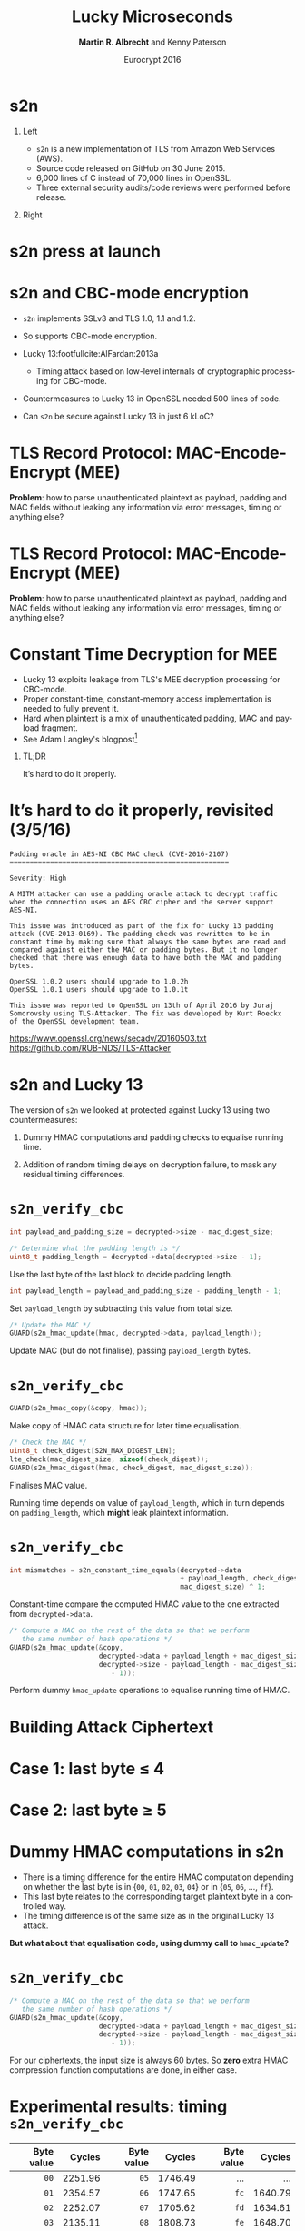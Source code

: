 #+TITLE: Lucky Microseconds
#+DATE: Eurocrypt 2016
#+AUTHOR: *Martin R. Albrecht* and Kenny Paterson
#+EMAIL: martin.albrecht@royalholloway.ac.uk

#+OPTIONS: H:1 toc:nil num:t tags:nil
#+OPTIONS: html-link-use-abs-url:nil html-postamble:nil html-preamble:t html-scripts:t
#+OPTIONS: html-style:t html5-fancy:t tex:t
#+LANGUAGE: en
#+SELECT_TAGS: export
#+EXCLUDE_TAGS: noexport
#+CREATOR: Emacs 24.5.1 (Org mode 8.3.4)
#+STARTUP: beamer indent

#+HTML_DOCTYPE: xhtml-strict
#+HTML_CONTAINER: div
#+HTML_MATHJAX: align: left indent: 5em tagside: left font: Neo-Euler

#+LaTeX_CLASS: beamer
#+LaTeX_CLASS_OPTIONS: [presentation,smaller]
#+COLUMNS: %45ITEM %10BEAMER_ENV(Env) %10BEAMER_ACT(Act) %4BEAMER_COL(Col) %8BEAMER_OPT(Opt)
#+LaTeX_HEADER: \input{talk-header}
#+LaTeX_HEADER: \institute{Information Security Group, Royal Holloway, University of London}
#+LaTeX_HEADER: \definecolor{ciphertext}{HTML}{F46D43}
#+LaTeX_HEADER: \definecolor{sqn}{HTML}{CCCCCC}
#+LaTeX_HEADER: \definecolor{diff}{HTML}{FEE08B}
#+LaTeX_HEADER: \definecolor{plaintext}{HTML}{E6F598}
#+LaTeX_HEADER: \definecolor{mac}{HTML}{FDAE61}
#+LaTeX_HEADER: \definecolor{func}{HTML}{3288BD}

#+BIBLIOGRAPHY: ../local.bib, ../TLS.bib,../master_refs.bib

* s2n

** Left                                                           :B_column:
:PROPERTIES:
:BEAMER_col: 0.6
:END:

- =s2n= is a new implementation of TLS from Amazon Web Services (AWS).
- Source code released on GitHub on 30 June 2015.
- 6,000 lines of C instead of 70,000 lines in OpenSSL.
- Three external security audits/code reviews were performed before release.

**  Right                                                         :B_column:
:PROPERTIES:
:BEAMER_col: 0.4
:END:

#+ATTR_HTML: :width 300
[[./s2n-eurocrypt-aws.png]]

#+ATTR_HTML: :width 200
[[./s2n-eurocrypt-s2n.png]]

* s2n press at launch

[[./s2n-eurocrypt-press.png]]

* s2n and CBC-mode encryption

- =s2n= implements SSLv3 and TLS 1.0, 1.1 and 1.2.

- So supports CBC-mode encryption.

- Lucky 13:footfullcite:AlFardan:2013a

 - Timing attack based on low-level internals of cryptographic processing for CBC-mode.

- Countermeasures to Lucky 13 in OpenSSL needed 500 lines of code.

- Can =s2n= be secure against Lucky 13 in just 6 kLoC?

* TLS Record Protocol: MAC-Encode-Encrypt (MEE)

\begin{tikzpicture}[scale=0.66]
  \tikzstyle{sqn}=[fill=sqn]
  \tikzstyle{payload}=[fill=plaintext]
  \tikzstyle{func}=[fill=func]
  \tikzstyle{mac}=[fill=mac]
  \tikzstyle{padding}=[fill=diff]
  \tikzstyle{ciphertext}=[fill=ciphertext]
  \draw[sqn] (1,6) rectangle node{HDR} ++(2,1);
  \draw[ciphertext] (3,6) rectangle node[text=white]{Ciphertext} ++(13,1);

  \draw[thick,edge] (11,5) -- (12.5,5) -- (12.5,6);
  \draw[func] (8,4.5) rectangle node[text=white]{CBC} ++(3,1);
  \draw [decorate,decoration={brace,amplitude=6pt}]  (3,4) -- ++(13,0);

  \draw[payload] (3,3) rectangle node{Payload}++ (8,1);
  \draw[mac](11,3) rectangle node{MAC Tag} ++(3,1);
  \draw[padding](14,3) rectangle node{Padding} ++(2,1);

  \draw[thick,edge] (6.5,2) -- (12.5,2) -- (12.5,3);
  \draw[func] (3.5,1.5) rectangle node[text=white]{MAC} ++(3,1);
  \draw [decorate,decoration={brace,amplitude=6pt}]  (-1,1) -- ++(12,0) node [,midway,yshift=-0.8cm]  {};

  \draw[sqn] (-1,0) rectangle node{SQN$\Vert$HDR} ++(4,1);
  \draw[payload] (3,0) rectangle node{Payload}++ (8,1);
\end{tikzpicture}

 *Problem*: how to parse unauthenticated plaintext as payload, padding and MAC fields without leaking any information via error messages, timing or anything else?


* TLS Record Protocol: MAC-Encode-Encrypt (MEE)

\begin{tikzpicture}[scale=0.66]
  \tikzstyle{sqn}=[fill=sqn]
  \tikzstyle{payload}=[fill=plaintext]
  \tikzstyle{func}=[fill=func]
  \tikzstyle{mac}=[fill=mac]
  \tikzstyle{padding}=[fill=diff]
  \tikzstyle{ciphertext}=[fill=ciphertext]
  \draw[sqn] (1,6) rectangle node{HDR} ++(2,1);
  \draw[ciphertext] (3,6) rectangle node[text=white]{Ciphertext} ++(13,1);

  \draw[thick,edge] (11,5) -- (12.5,5) -- (12.5,6);
  \draw[func] (8,4.5) rectangle node[text=white]{CBC} ++(3,1);
  \draw [decorate,decoration={brace,amplitude=6pt}]  (3,4) -- ++(13,0);

  \draw[payload] (3,3) rectangle node{Payload}++ (6,1);
  \draw[mac](9,3) rectangle node{MAC Tag} ++(3,1);
  \draw[padding](12,3) rectangle node{Padding} ++(4,1);

  \draw[thick,edge] (6.5,2) -- (10.5,2) -- (10.5,3);
  \draw[func] (3.5,1.5) rectangle node[text=white]{MAC} ++(3,1);
  \draw [decorate,decoration={brace,amplitude=6pt}]  (-1,1) -- ++(12,0) node [,midway,yshift=-0.8cm]  {};

  \draw[sqn] (-1,0) rectangle node{SQN$\Vert$HDR} ++(4,1);
  \draw[payload] (3,0) rectangle node{Payload}++ (8,1);
\end{tikzpicture}

 *Problem*: how to parse unauthenticated plaintext as payload, padding and MAC fields without leaking any information via error messages, timing or anything else?

* Constant Time Decryption for MEE

 - Lucky 13 exploits leakage from TLS's MEE decryption processing for CBC-mode.
 - Proper constant-time, constant-memory access implementation is needed to fully prevent it.
 - Hard when plaintext is a mix of unauthenticated padding, MAC and payload fragment.
 - See Adam Langley's blogpost[fn:1]

** TL;DR                                                           :B_alertblock:
:PROPERTIES:
:BEAMER_env: block
:END:

It’s hard to do it properly.

* It’s hard to do it properly, revisited (3/5/16)

#+BEGIN_LaTeX
\begin{tiny}
#+END_LaTeX

#+BEGIN_EXAMPLE
Padding oracle in AES-NI CBC MAC check (CVE-2016-2107)
======================================================

Severity: High

A MITM attacker can use a padding oracle attack to decrypt traffic
when the connection uses an AES CBC cipher and the server support
AES-NI.

This issue was introduced as part of the fix for Lucky 13 padding
attack (CVE-2013-0169). The padding check was rewritten to be in
constant time by making sure that always the same bytes are read and
compared against either the MAC or padding bytes. But it no longer
checked that there was enough data to have both the MAC and padding
bytes.

OpenSSL 1.0.2 users should upgrade to 1.0.2h
OpenSSL 1.0.1 users should upgrade to 1.0.1t

This issue was reported to OpenSSL on 13th of April 2016 by Juraj
Somorovsky using TLS-Attacker. The fix was developed by Kurt Roeckx
of the OpenSSL development team.
#+END_EXAMPLE

#+BEGIN_LaTeX
\end{tiny}
#+END_LaTeX


https://www.openssl.org/news/secadv/20160503.txt
https://github.com/RUB-NDS/TLS-Attacker

* s2n and Lucky 13

 The version of =s2n= we looked at protected against Lucky 13 using two countermeasures:

 1. Dummy HMAC computations and padding checks to equalise running time.

 2. Addition of random timing delays on decryption failure, to mask any residual timing differences.

* =s2n_verify_cbc=

#+BEGIN_SRC C
int payload_and_padding_size = decrypted->size - mac_digest_size;

/* Determine what the padding length is */
uint8_t padding_length = decrypted->data[decrypted->size - 1];
#+END_SRC

\footnotesize Use the last byte of the last block to decide padding length.

#+BEGIN_SRC C
int payload_length = payload_and_padding_size - padding_length - 1;
#+END_SRC

Set =payload_length= by subtracting this value from total size.

#+BEGIN_SRC C
/* Update the MAC */
GUARD(s2n_hmac_update(hmac, decrypted->data, payload_length));
#+END_SRC

Update MAC (but do not finalise), passing =payload_length= bytes.

* =s2n_verify_cbc=

#+BEGIN_SRC C
GUARD(s2n_hmac_copy(&copy, hmac));
#+END_SRC

\footnotesize Make copy of HMAC data structure for later time equalisation.

#+BEGIN_SRC C
/* Check the MAC */
uint8_t check_digest[S2N_MAX_DIGEST_LEN];
lte_check(mac_digest_size, sizeof(check_digest));
GUARD(s2n_hmac_digest(hmac, check_digest, mac_digest_size));
#+END_SRC

Finalises MAC value.

Running time depends on value of =payload_length=, which in turn depends on =padding_length=, which *might* leak plaintext information.

* =s2n_verify_cbc=

#+BEGIN_SRC C
int mismatches = s2n_constant_time_equals(decrypted->data
                                          + payload_length, check_digest,
                                          mac_digest_size) ^ 1;
#+END_SRC

\footnotesize Constant-time compare the computed HMAC value to the one extracted from =decrypted->data=.

#+BEGIN_SRC C
/* Compute a MAC on the rest of the data so that we perform
   the same number of hash operations */
GUARD(s2n_hmac_update(&copy,
                      decrypted->data + payload_length + mac_digest_size,
                      decrypted->size - payload_length - mac_digest_size
                         - 1));
#+END_SRC

Perform dummy =hmac_update= operations to equalise running time of HMAC.

* Building Attack Ciphertext

\begin{tikzpicture}[scale=0.64,every node/.style={scale=0.64}]
  \tikzstyle{ciphertext}=[draw,fill=ciphertext]
  \tikzstyle{plaintext}=[draw,fill=plaintext]

  \begin{scope}[xshift=-3cm]
    \draw[ciphertext](-2,-2)  rectangle node[text=white]{$IV$} ++(2,1);
    \draw[edge] (0,-1.5) -- (0.5, -1.5) -- (0.5,-4) -- (1.8,-4);
  \end{scope}

  \begin{scope}[xshift=0cm]
    \draw[ciphertext] (-2,-2)  rectangle node[text=white]{$R_1$} ++(2,1);
    \draw[thick] (-1,-2) -- (-1,-2.5);
    \draw (-1.5,-3.5) rectangle node{$D_{K}$} ++(1,1);
    \draw[thick] (-1,-3.5) -- (-1,-4.5);
    \node[XOR,thick] (x3) at (-1,-4) {};
    \draw[] (-2,-5.5)  rectangle node{} ++(2,1);
    \draw[edge] (0,-1.5) -- (0.5, -1.5) -- (0.5,-4) -- (1.8,-4);
  \end{scope}

  \begin{scope}[xshift=3cm]
    \draw[ciphertext] (-2,-2)  rectangle node[text=white]{$R_2$} ++(2,1);
    \draw[thick] (-1,-2) -- (-1,-2.5);
    \draw (-1.5,-3.5) rectangle node{$D_{K}$} ++(1,1);
    \draw[thick] (-1,-3.5) -- (-1,-4.5);
    \node[XOR,thick] (x3) at (-1,-4) {};
    \draw[] (-2,-5.5)  rectangle node{} ++(2,1);
    \draw[edge] (0,-1.5) -- (0.5, -1.5) -- (0.5,-4) -- (1.8,-4);
  \end{scope}

  \begin{scope}[xshift=6cm]
    \draw[ciphertext] (-2,-2)  rectangle node[text=white]{$R_3$} ++(2,1);
    \draw[thick] (-1,-2) -- (-1,-2.5);
    \draw (-1.5,-3.5) rectangle node{$D_{K}$} ++(1,1);
    \draw[thick] (-1,-3.5) -- (-1,-4.5);
    \node[XOR,thick] (x3) at (-1,-4) {};
    \draw[] (-2,-5.5)  rectangle node{} ++(2,1);
    \draw[edge] (0,-1.5) -- (0.5, -1.5) -- (0.5,-4) -- (1.8,-4);
  \end{scope}

  \begin{scope}[xshift=9cm]
    \draw[fill=diff,draw=none] (-3,-0.5)  rectangle node[]{XOR 1-byte $\Delta$ here} ++(4,1);
    \draw[ciphertext] (-2,-2)  rectangle node[text=white]{$C_{t-1}$} ++(2,1);
    \draw[fill=diff] (-0.25,-2) rectangle node {} ++(0.25,1);
    \draw[thick] (-1,-2) -- (-1,-2.5);
    \draw (-1.5,-3.5) rectangle node{$D_{K}$} ++(1,1);
    \draw[thick] (-1,-3.5) -- (-1,-4.5);
    \node[XOR,thick] (x3) at (-1,-4) {};
    \draw[] (-2,-5.5)  rectangle node{} ++(2,1);
    \draw[edge] (0,-1.5) -- (0.5, -1.5) -- (0.5,-4) -- (1.8,-4);
  \end{scope}

  \begin{scope}[xshift=12cm]
    \draw[ciphertext] (-2,-2)  rectangle node[text=white]{$C_{t}$} ++(2,1);
    \draw[thick] (-1,-2) -- (-1,-2.5);
    \draw (-1.5,-3.5) rectangle node{$D_{K}$} ++(1,1);
    \draw[thick] (-1,-3.5) -- (-1,-4.5);
    \node[XOR,thick] (x3) at (-1,-4) {};
    \draw[] (-2,-5.5)  rectangle node{} ++(2,1);
  \end{scope}

\end{tikzpicture}
\vspace{1cm}

* Case 1: last byte ≤ 4

\begin{tikzpicture}[scale=0.64,every node/.style={scale=0.64}]
  \tikzstyle{ciphertext}=[draw,fill=ciphertext]
  \tikzstyle{plaintext}=[draw,fill=plaintext]

  \begin{scope}[xshift=-3cm]
    \draw[ciphertext](-2,-2)  rectangle node[text=white]{$IV$} ++(2,1);
    \draw[edge] (0,-1.5) -- (0.5, -1.5) -- (0.5,-4) -- (1.8,-4);
    \draw[fill=sqn] (-2,-5.5)  rectangle node{} ++(2,1);
  \end{scope}

  \begin{scope}[xshift=0cm]
    \draw[ciphertext] (-2,-2)  rectangle node[text=white]{$R_1$} ++(2,1);
    \draw[thick] (-1,-2) -- (-1,-2.5);
    \draw (-1.5,-3.5) rectangle node{$D_{K}$} ++(1,1);
    \draw[thick] (-1,-3.5) -- (-1,-4.5);
    \node[XOR,thick] (x3) at (-1,-4) {};
    \draw[plaintext] (-2,-5.5)  rectangle node{} ++(2,1);
    \draw[edge] (0,-1.5) -- (0.5, -1.5) -- (0.5,-4) -- (1.8,-4);
  \end{scope}

  \begin{scope}[xshift=3cm]
    \draw[ciphertext] (-2,-2)  rectangle node[text=white]{$R_2$} ++(2,1);
    \draw[thick] (-1,-2) -- (-1,-2.5);
    \draw (-1.5,-3.5) rectangle node{$D_{K}$} ++(1,1);
    \draw[thick] (-1,-3.5) -- (-1,-4.5);
    \node[XOR,thick] (x3) at (-1,-4) {};
    \draw[plaintext] (-2,-5.5)  rectangle node{} ++(2,1);
    \draw[edge] (0,-1.5) -- (0.5, -1.5) -- (0.5,-4) -- (1.8,-4);
  \end{scope}

  \begin{scope}[xshift=6cm]
    \draw[ciphertext] (-2,-2)  rectangle node[text=white]{$R_3$} ++(2,1);
    \draw[thick] (-1,-2) -- (-1,-2.5);
    \draw (-1.5,-3.5) rectangle node{$D_{K}$} ++(1,1);
    \draw[thick] (-1,-3.5) -- (-1,-4.5);
    \node[XOR,thick] (x3) at (-1,-4) {};
    \draw[plaintext] (-2,-5.5)  rectangle node{} ++(2,1);
    \draw[fill=mac] (-0.75,-5.5) rectangle node {} ++(0.75,1);
    \draw[edge] (0,-1.5) -- (0.5, -1.5) -- (0.5,-4) -- (1.8,-4);
  \end{scope}


  \begin{scope}[xshift=9cm]
    \draw[fill=diff,draw=none] (-3,-0.5)  rectangle node[]{XOR 1-byte $\Delta$ here} ++(4,1);
    \draw[ciphertext] (-2,-2)  rectangle node[text=white]{$C_{t-1}$} ++(2,1);
    \draw[fill=diff] (-0.25,-2) rectangle node {} ++(0.25,1);
    \draw[thick] (-1,-2) -- (-1,-2.5);
    \draw (-1.5,-3.5) rectangle node{$D_{K}$} ++(1,1);
    \draw[thick] (-1,-3.5) -- (-1,-4.5);
    \node[XOR,thick] (x3) at (-1,-4) {};
    \draw[fill=mac] (-2,-5.5)  rectangle node{} ++(2,1);
    \draw[edge] (0,-1.5) -- (0.5, -1.5) -- (0.5,-4) -- (1.8,-4);
  \end{scope}


  \begin{scope}[xshift=12cm]
    \draw[ciphertext] (-2,-2)  rectangle node[text=white]{$C_{t}$} ++(2,1);
    \draw[thick] (-1,-2) -- (-1,-2.5);
    \draw (-1.5,-3.5) rectangle node{$D_{K}$} ++(1,1);
    \draw[thick] (-1,-3.5) -- (-1,-4.5);
    \node[XOR,thick] (x3) at (-1,-4) {};
    \draw[fill=mac] (-2,-5.5)  rectangle node{} ++(2,1);
    \draw[fill=diff] (-0.75,-5.5) rectangle node {} ++(0.75,1);
  \end{scope}

  \draw [decorate,decoration={brace,amplitude=10pt,mirror}]
  (-5,-5.7) -- ++(10.2,0) node [black,midway,yshift=-0.8cm]
  {$\geq 13 + 16 + 16 + 11 = 56$  bytes};

  \draw [decorate,decoration={brace,amplitude=10pt,mirror}]
  (5.2,-5.7) -- ++(6.0,0) node [black,midway,yshift=-0.8cm]
  {$32$  bytes};

  \draw [decorate,decoration={brace,amplitude=3pt,mirror}]
  (11.2,-5.7) -- ++(0.80,0) node [black,midway,yshift=-0.8cm]
  {$\leq 5$  bytes};

  \draw[fill=diff,draw=none] (-3.3,-8.)  rectangle node[]{\textbf{5} SHA-256 compression function calls} ++(7.2,1);

  \draw[fill=diff,draw=none] (8,-8.0)  rectangle node[]{00, 01, 02, 03, 04} ++(3.5,1.0);
\end{tikzpicture}

* Case 2: last byte ≥ 5

\begin{tikzpicture}[scale=0.64,every node/.style={scale=0.64}]
  \tikzstyle{ciphertext}=[draw,fill=ciphertext]
  \tikzstyle{plaintext}=[draw,fill=plaintext]

  \begin{scope}[xshift=-3cm]
    \draw[ciphertext](-2,-2)  rectangle node[text=white]{$IV$} ++(2,1);
    \draw[edge] (0,-1.5) -- (0.5, -1.5) -- (0.5,-4) -- (1.8,-4);
    \draw[fill=sqn] (-2,-5.5)  rectangle node{} ++(2,1);
  \end{scope}

  \begin{scope}[xshift=0cm]
    \draw[ciphertext] (-2,-2)  rectangle node[text=white]{$R_1$} ++(2,1);
    \draw[thick] (-1,-2) -- (-1,-2.5);
    \draw (-1.5,-3.5) rectangle node{$D_{K}$} ++(1,1);
    \draw[thick] (-1,-3.5) -- (-1,-4.5);
    \node[XOR,thick] (x3) at (-1,-4) {};
    \draw[plaintext] (-2,-5.5)  rectangle node{} ++(2,1);
    \draw[edge] (0,-1.5) -- (0.5, -1.5) -- (0.5,-4) -- (1.8,-4);
  \end{scope}

  \begin{scope}[xshift=3cm]
    \draw[ciphertext] (-2,-2)  rectangle node[text=white]{$R_2$} ++(2,1);
    \draw[thick] (-1,-2) -- (-1,-2.5);
    \draw (-1.5,-3.5) rectangle node{$D_{K}$} ++(1,1);
    \draw[thick] (-1,-3.5) -- (-1,-4.5);
    \node[XOR,thick] (x3) at (-1,-4) {};
    \draw[plaintext] (-2,-5.5)  rectangle node{} ++(2,1);
    \draw[edge] (0,-1.5) -- (0.5, -1.5) -- (0.5,-4) -- (1.8,-4);
  \end{scope}

  \begin{scope}[xshift=6cm]
    \draw[ciphertext] (-2,-2)  rectangle node[text=white]{$R_3$} ++(2,1);
    \draw[thick] (-1,-2) -- (-1,-2.5);
    \draw (-1.5,-3.5) rectangle node{$D_{K}$} ++(1,1);
    \draw[thick] (-1,-3.5) -- (-1,-4.5);
    \node[XOR,thick] (x3) at (-1,-4) {};
    \draw[plaintext] (-2,-5.5)  rectangle node{} ++(2,1);
    \draw[fill=mac] (-1.75,-5.5) rectangle node {} ++(1.75,1);
    \draw[edge] (0,-1.5) -- (0.5, -1.5) -- (0.5,-4) -- (1.8,-4);
  \end{scope}


  \begin{scope}[xshift=9cm]
    \draw[fill=diff,draw=none] (-3,-0.5)  rectangle node[]{XOR 1-byte $\Delta$ here} ++(4,1);
    \draw[ciphertext] (-2,-2)  rectangle node[text=white]{$C_{t-1}$} ++(2,1);
    \draw[fill=diff] (-0.25,-2) rectangle node {} ++(0.25,1);
    \draw[thick] (-1,-2) -- (-1,-2.5);
    \draw (-1.5,-3.5) rectangle node{$D_{K}$} ++(1,1);
    \draw[thick] (-1,-3.5) -- (-1,-4.5);
    \node[XOR,thick] (x3) at (-1,-4) {};
    \draw[fill=mac] (-2,-5.5)  rectangle node{} ++(2,1);
    \draw[edge] (0,-1.5) -- (0.5, -1.5) -- (0.5,-4) -- (1.8,-4);
  \end{scope}


  \begin{scope}[xshift=12cm]
    \draw[ciphertext] (-2,-2)  rectangle node[text=white]{$C_{t}$} ++(2,1);
    \draw[thick] (-1,-2) -- (-1,-2.5);
    \draw (-1.5,-3.5) rectangle node{$D_{K}$} ++(1,1);
    \draw[thick] (-1,-3.5) -- (-1,-4.5);
    \node[XOR,thick] (x3) at (-1,-4) {};
    \draw[fill=mac] (-2,-5.5)  rectangle node{} ++(2,1);
    \draw[fill=diff] (-1.75,-5.5) rectangle node {} ++(1.75,1);
  \end{scope}

  \draw [decorate,decoration={brace,amplitude=10pt,mirror}]
  (-5.0,-5.7) -- ++(9.2,0) node [black,midway,yshift=-0.8cm]
  {$\leq 13 + 16 + 16 + 10 = 55$  bytes};

  \draw [decorate,decoration={brace,amplitude=10pt,mirror}]
  (4.2,-5.7) -- ++(6.1,0) node [black,midway,yshift=-0.8cm]
  {$32$  bytes};

  \draw [decorate,decoration={brace,amplitude=8pt,mirror}]
  (10.3,-5.7) -- ++(1.70,0) node [black,midway,yshift=-0.8cm]
  {$\geq 6$  bytes};


  \draw[fill=diff,draw=none] (-3.3,-8.)  rectangle node[]{\textbf{4} SHA-256 compression function calls} ++(7.2,1);

  \draw[fill=diff,draw=none] (8,-8.0)  rectangle node[]{05, 06, 07, …, ff} ++(3.5,1.0);

\end{tikzpicture}

* Dummy HMAC computations in s2n

 - There is a timing difference for the entire HMAC computation depending on whether the last byte is in {=00=, =01=, =02=, =03=, =04=} or in {=05=, =06=, …, =ff=}.
 - This last byte relates to the corresponding target plaintext byte in a controlled way.
 - The timing difference is of the same size as in the original Lucky 13 attack.

 *But what about that equalisation code, using dummy call to =hmac_update=?*

* =s2n_verify_cbc=

#+BEGIN_SRC C
/* Compute a MAC on the rest of the data so that we perform
   the same number of hash operations */
GUARD(s2n_hmac_update(&copy,
                      decrypted->data + payload_length + mac_digest_size,
                      decrypted->size - payload_length - mac_digest_size
                         - 1));
#+END_SRC

\footnotesize For our ciphertexts, the input size is always 60 bytes. So *zero* extra HMAC compression function computations are done, in either case.

* Experimental results: timing =s2n_verify_cbc=

| Byte value |  Cycles | Byte value |  Cycles | Byte value |  Cycles |
|------------+---------+------------+---------+------------+---------|
|        <r> |     <r> |        <r> |     <r> |        <r> |     <r> |
|       =00= | 2251.96 |       =05= | 1746.49 |          … |       … |
|       =01= | 2354.57 |       =06= | 1747.65 |       =fc= | 1640.79 |
|       =02= | 2252.07 |       =07= | 1705.62 |       =fd= | 1634.61 |
|       =03= | 2135.11 |       =08= | 1808.73 |       =fe= | 1648.70 |
|       =04= | 2130.02 |       =09= | 1806.50 |       =ff= | 1634.64 |

Timing of function =s2n_verify_cbc= (in cycles) with $H=$ =SHA-256= for different values of last byte in the =decrypted= buffer, each cycle count averaged over $2^{8}$ trials.

* COMMENT Rebooting Lucky 13

 The timing differences would allow for a novel variant of the original Lucky 13 attack to be mounted against the =s2n_verify_cbc= code.

 The attack would recover the last byte of any target block of plaintext.

 Can be upgraded to full plaintext recovery for session cookies using malicious Javascript running in the browser.

 Can be adapted to HMAC-SHA-1 and HMAC-MD-5.

 Can be executed remotely over a network by timing TLS error messages.

 -  Attack is in the "challenging but not impossible" category.

* But wait… random timing delays in s2n!

 - Addition of random timing delay in event of cryptographic processing error.
 - Intended to mask any residual timing differences from =s2n_verify_cbc=.
 - Time delay is a random value between 0 and 10 seconds.
 - Is that enough to mask a difference of ~300 clock cycles?

** Textbook statistical analysis

Trillions of samples would be needed to detect any timing differences if the delay was *uniformly* random.

* Generating random timing delays in s2n

#+BEGIN_SRC C
if (s2n_record_parse(conn) < 0) {
    conn->closed = 1;
    GUARD(s2n_connection_wipe(conn));
#+END_SRC

\footnotesize Overwriting memory: varying time.

#+BEGIN_SRC C
    if (conn->blinding == S2N_BUILT_IN_BLINDING) {
        int delay;
        GUARD(delay = s2n_connection_get_delay(conn));
#+END_SRC

Generate random delay (uses calls to RNG + rejection sampling)

#+BEGIN_SRC C
        GUARD(sleep(delay / 1000000));
#+END_SRC

Sleep for at least number of seconds

#+BEGIN_SRC C
        GUARD(usleep(delay % 1000000));
    }
    return -1;
}
#+END_SRC

Sleep for at least number of microseconds

* Characterising the noise: =sleep()=

We can filter out any noise arising from =sleep(≥1)= calls by ignoring any delays larger than 1 second. Effect is to increase number of samples needed by factor of 10.

\begin{tikzpicture}
  \begin{axis}[width=0.9\textwidth,height=0.65\textheight,xlabel=clock cycles,xmin=0,xmax=500]
    \addplot[smooth,thick,mLightBrown,mark=] plot coordinates {
      (  0, 0.000) ( 10, 0.000) ( 20, 0.003) ( 30, 0.053) ( 40, 0.071)
      ( 50, 0.066) ( 60, 0.075) ( 70, 0.051) ( 80, 0.049) ( 90, 0.050)
      (100, 0.034) (110, 0.055) (120, 0.108) (130, 0.036) (140, 0.019)
      (150, 0.019) (160, 0.011) (170, 0.009) (180, 0.021) (190, 0.052)
      (200, 0.055) (210, 0.054) (220, 0.039) (230, 0.044) (240, 0.016)
      (250, 0.003) (260, 0.001) (270, 0.001) (280, 0.000) (290, 0.000)
      (300, 0.000) (310, 0.000) (320, 0.000) (330, 0.000) (340, 0.000)
      (350, 0.000) (360, 0.000) (370, 0.000) (380, 0.000) (390, 0.000)
      (400, 0.000) (410, 0.000) (420, 0.000) (430, 0.000) (440, 0.000)
      (450, 0.000) (460, 0.000) (470, 0.000) (480, 0.000) (490, 0.000)};
  \end{axis}
\end{tikzpicture}

\footnotesize Distribution of clock ticks for =sleep(0)= on Intel® Xeon® CPU E5-2667 v2 @ 3.30GHz.

* Characterising the noise: =usleep()=

#+BEGIN_QUOTE
The =usleep()= function suspends execution of the calling thread for (at least) usec microseconds. …
#+END_QUOTE

The timing signal we are looking for is just a few hundred clock cycles. So take all timing measurements modulo 1 microsecond (3,300 clock cycles on test system).

* Characterising the noise: =usleep()=

#+BEGIN_QUOTE
The =usleep()= function suspends execution of the calling thread for (at least) usec microseconds. *The sleep may be lengthened slightly by any system activity or by the time spent processing the call or by the granularity of system timers.*
#+END_QUOTE

=usleep()= does not give a delay that is an exact number of microseconds, but has its own complex distribution.

#+BEAMER: \pause

However, despite this, =usleep()= does show exploitable non-uniform behaviour on the systems we tested.

* Characterising the noise: =usleep()=

\centering
\begin{tikzpicture}
  \begin{axis}[width=0.95\textwidth,
               height=0.65\textheight,
               xlabel=clock cycles,
               xmin=0, xmax=3300,
               ylabel=probability,
               legend entries={$d=10^3$, $d=10^4$, $d=10^5$,},
               legend pos= north east]
    \addplot[black,thick,mark=] plot coordinates {
      (   0, 0.01434) (  33, 0.01428) (  66, 0.01414) (  99, 0.01404) ( 132, 0.01393)
      ( 165, 0.01373) ( 198, 0.01353) ( 231, 0.01333) ( 264, 0.01315) ( 297, 0.01293)
      ( 330, 0.01269) ( 363, 0.01249) ( 396, 0.01230) ( 429, 0.01208) ( 462, 0.01188)
      ( 495, 0.01171) ( 528, 0.01150) ( 561, 0.01133) ( 594, 0.01113) ( 627, 0.01102)
      ( 660, 0.01088) ( 693, 0.01072) ( 726, 0.01063) ( 759, 0.01054) ( 792, 0.01043)
      ( 825, 0.01036) ( 858, 0.01031) ( 891, 0.01023) ( 924, 0.01019) ( 957, 0.01013)
      ( 990, 0.01004) (1023, 0.00997) (1056, 0.00989) (1089, 0.00978) (1122, 0.00968)
      (1155, 0.00959) (1188, 0.00950) (1221, 0.00937) (1254, 0.00923) (1287, 0.00909)
      (1320, 0.00901) (1353, 0.00888) (1386, 0.00878) (1419, 0.00869) (1452, 0.00858)
      (1485, 0.00848) (1518, 0.00840) (1551, 0.00829) (1584, 0.00817) (1617, 0.00803)
      (1650, 0.00792) (1683, 0.00778) (1716, 0.00767) (1749, 0.00753) (1782, 0.00743)
      (1815, 0.00731) (1848, 0.00720) (1881, 0.00710) (1914, 0.00701) (1947, 0.00692)
      (1980, 0.00682) (2013, 0.00675) (2046, 0.00671) (2079, 0.00667) (2112, 0.00668)
      (2145, 0.00666) (2178, 0.00672) (2211, 0.00678) (2244, 0.00690) (2277, 0.00704)
      (2310, 0.00719) (2343, 0.00741) (2376, 0.00765) (2409, 0.00789) (2442, 0.00814)
      (2475, 0.00838) (2508, 0.00862) (2541, 0.00883) (2574, 0.00904) (2607, 0.00920)
      (2640, 0.00938) (2673, 0.00947) (2706, 0.00960) (2739, 0.00975) (2772, 0.00991)
      (2805, 0.01009) (2838, 0.01033) (2871, 0.01063) (2904, 0.01095) (2937, 0.01132)
      (2970, 0.01174) (3003, 0.01215) (3036, 0.01259) (3069, 0.01296) (3102, 0.01337)
      (3135, 0.01368) (3168, 0.01394) (3201, 0.01413) (3234, 0.01427) (3267, 0.01437)};

    \addplot[mLightBrown,thick,mark=] plot coordinates {
      (   0, 0.00947) (  33, 0.00938) (  66, 0.00931) (  99, 0.00926) ( 132, 0.00919)
      ( 165, 0.00910) ( 198, 0.00903) ( 231, 0.00897) ( 264, 0.00890) ( 297, 0.00884)
      ( 330, 0.00880) ( 363, 0.00872) ( 396, 0.00869) ( 429, 0.00862) ( 462, 0.00860)
      ( 495, 0.00856) ( 528, 0.00851) ( 561, 0.00849) ( 594, 0.00847) ( 627, 0.00847)
      ( 660, 0.00847) ( 693, 0.00847) ( 726, 0.00851) ( 759, 0.00852) ( 792, 0.00859)
      ( 825, 0.00862) ( 858, 0.00869) ( 891, 0.00876) ( 924, 0.00881) ( 957, 0.00892)
      ( 990, 0.00896) (1023, 0.00903) (1056, 0.00913) (1089, 0.00917) (1122, 0.00926)
      (1155, 0.00937) (1188, 0.00944) (1221, 0.00952) (1254, 0.00962) (1287, 0.00972)
      (1320, 0.00986) (1353, 0.00997) (1386, 0.01007) (1419, 0.01021) (1452, 0.01034)
      (1485, 0.01046) (1518, 0.01054) (1551, 0.01065) (1584, 0.01076) (1617, 0.01082)
      (1650, 0.01087) (1683, 0.01094) (1716, 0.01101) (1749, 0.01106) (1782, 0.01113)
      (1815, 0.01117) (1848, 0.01125) (1881, 0.01130) (1914, 0.01139) (1947, 0.01146)
      (1980, 0.01149) (2013, 0.01157) (2046, 0.01162) (2079, 0.01163) (2112, 0.01168)
      (2145, 0.01163) (2178, 0.01158) (2211, 0.01153) (2244, 0.01152) (2277, 0.01142)
      (2310, 0.01135) (2343, 0.01132) (2376, 0.01123) (2409, 0.01119) (2442, 0.01115)
      (2475, 0.01110) (2508, 0.01107) (2541, 0.01103) (2574, 0.01099) (2607, 0.01095)
      (2640, 0.01088) (2673, 0.01079) (2706, 0.01069) (2739, 0.01058) (2772, 0.01048)
      (2805, 0.01035) (2838, 0.01023) (2871, 0.01013) (2904, 0.01003) (2937, 0.00991)
      (2970, 0.00983) (3003, 0.00981) (3036, 0.00972) (3069, 0.00968) (3102, 0.00966)
      (3135, 0.00965) (3168, 0.00963) (3201, 0.00960) (3234, 0.00956) (3267, 0.00951)
    };

    \addplot[very thick,lightgray,mark=] plot coordinates {
      (   0, 0.01057) (  33, 0.01049) (  66, 0.01043) (  99, 0.01038) ( 132, 0.01033)
      ( 165, 0.01022) ( 198, 0.01014) ( 231, 0.01007) ( 264, 0.01000) ( 297, 0.00993)
      ( 330, 0.00985) ( 363, 0.00975) ( 396, 0.00967) ( 429, 0.00961) ( 462, 0.00956)
      ( 495, 0.00948) ( 528, 0.00942) ( 561, 0.00935) ( 594, 0.00927) ( 627, 0.00922)
      ( 660, 0.00915) ( 693, 0.00909) ( 726, 0.00905) ( 759, 0.00897) ( 792, 0.00894)
      ( 825, 0.00888) ( 858, 0.00883) ( 891, 0.00879) ( 924, 0.00876) ( 957, 0.00871)
      ( 990, 0.00870) (1023, 0.00867) (1056, 0.00865) (1089, 0.00862) (1122, 0.00861)
      (1155, 0.00860) (1188, 0.00861) (1221, 0.00859) (1254, 0.00860) (1287, 0.00860)
      (1320, 0.00864) (1353, 0.00865) (1386, 0.00866) (1419, 0.00870) (1452, 0.00874)
      (1485, 0.00880) (1518, 0.00883) (1551, 0.00890) (1584, 0.00895) (1617, 0.00902)
      (1650, 0.00912) (1683, 0.00920) (1716, 0.00927) (1749, 0.00935) (1782, 0.00944)
      (1815, 0.00956) (1848, 0.00967) (1881, 0.00974) (1914, 0.00986) (1947, 0.00996)
      (1980, 0.01008) (2013, 0.01022) (2046, 0.01035) (2079, 0.01046) (2112, 0.01061)
      (2145, 0.01071) (2178, 0.01085) (2211, 0.01095) (2244, 0.01108) (2277, 0.01118)
      (2310, 0.01127) (2343, 0.01133) (2376, 0.01141) (2409, 0.01144) (2442, 0.01150)
      (2475, 0.01152) (2508, 0.01155) (2541, 0.01155) (2574, 0.01156) (2607, 0.01153)
      (2640, 0.01156) (2673, 0.01151) (2706, 0.01150) (2739, 0.01146) (2772, 0.01143)
      (2805, 0.01141) (2838, 0.01138) (2871, 0.01127) (2904, 0.01122) (2937, 0.01118)
      (2970, 0.01113) (3003, 0.01107) (3036, 0.01103) (3069, 0.01095) (3102, 0.01091)
      (3135, 0.01085) (3168, 0.01080) (3201, 0.01072) (3234, 0.01066) (3267, 0.01061)
    };
  \end{axis}
  \end{tikzpicture}

\footnotesize Distribution of clock ticks modulo 3,300 for =usleep(delay)= with =delay= uniformly random in $\left[0,d\right)$.

* Characterising the noise: wiping & random sampling

\begin{tikzpicture}
  \begin{axis}[width=0.95\textwidth,
              height=0.7\textheight,
              xlabel=clock cycles,
              ylabel=probability,
              xmin=0,xmax=3300,
              legend entries={\lstinline{s2n_stuffer_wipe}, \lstinline{s2n_public_random}},
              legend pos= north east]
    \addplot[smooth,thick,mLightBrown,mark=] plot coordinates {
      (  0, 0.000) ( 10, 0.000) ( 20, 0.000) ( 30, 0.000) ( 40, 0.000)
      ( 50, 0.000) ( 60, 0.000) ( 70, 0.000) ( 80, 0.000) ( 90, 0.000)
      (100, 0.000) (110, 0.000) (120, 0.000) (130, 0.001) (140, 0.005)
      (150, 0.031) (160, 0.045) (170, 0.026) (180, 0.034) (190, 0.034)
      (200, 0.027) (210, 0.033) (220, 0.028) (230, 0.027) (240, 0.028)
      (250, 0.019) (260, 0.019) (270, 0.018) (280, 0.012) (290, 0.011)
      (300, 0.011) (310, 0.008) (320, 0.008) (330, 0.014) (340, 0.011)
      (350, 0.012) (360, 0.022) (370, 0.016) (380, 0.016) (390, 0.024)
      (400, 0.016) (410, 0.015) (420, 0.020) (430, 0.013) (440, 0.020)
      (450, 0.037) (460, 0.018) (470, 0.014) (480, 0.014) (490, 0.007)
      (500, 0.005) (510, 0.006) (520, 0.004) (530, 0.003) (540, 0.004)
      (550, 0.007) (560, 0.014) (570, 0.047) (580, 0.050) (590, 0.058)
      (600, 0.051) (610, 0.019) (620, 0.007) (630, 0.004) (640, 0.001)
      (650, 0.001) (660, 0.001) (670, 0.000) (680, 0.000) (690, 0.000)
      (700, 0.000) (710, 0.000) (720, 0.000) (730, 0.000) (740, 0.000)
      (750, 0.000) (760, 0.000) (770, 0.000) (780, 0.000) (790, 0.000)
      (3267, 0.000)};

    \addplot[thick, smooth,black,mark=] plot coordinates {
      (   0, 0.008) (  33, 0.008) (  66, 0.008) (  99, 0.008) ( 132, 0.008)
      ( 165, 0.008) ( 198, 0.008) ( 231, 0.008) ( 264, 0.008) ( 297, 0.007)
      ( 330, 0.007) ( 363, 0.007) ( 396, 0.007) ( 429, 0.007) ( 462, 0.007)
      ( 495, 0.007) ( 528, 0.008) ( 561, 0.008) ( 594, 0.009) ( 627, 0.011)
      ( 660, 0.011) ( 693, 0.011) ( 726, 0.011) ( 759, 0.010) ( 792, 0.009)
      ( 825, 0.008) ( 858, 0.007) ( 891, 0.006) ( 924, 0.005) ( 957, 0.004)
      ( 990, 0.003) (1023, 0.003) (1056, 0.002) (1089, 0.002) (1122, 0.002)
      (1155, 0.001) (1188, 0.001) (1221, 0.001) (1254, 0.001) (1287, 0.001)
      (1320, 0.001) (1353, 0.001) (1386, 0.001) (1419, 0.001) (1452, 0.001)
      (1485, 0.002) (1518, 0.002) (1551, 0.003) (1584, 0.004) (1617, 0.006)
      (1650, 0.008) (1683, 0.010) (1716, 0.013) (1749, 0.016) (1782, 0.021)
      (1815, 0.026) (1848, 0.031) (1881, 0.035) (1914, 0.037) (1947, 0.037)
      (1980, 0.035) (2013, 0.030) (2046, 0.026) (2079, 0.022) (2112, 0.019)
      (2145, 0.015) (2178, 0.013) (2211, 0.012) (2244, 0.012) (2277, 0.012)
      (2310, 0.013) (2343, 0.014) (2376, 0.014) (2409, 0.013) (2442, 0.013)
      (2475, 0.012) (2508, 0.012) (2541, 0.011) (2574, 0.010) (2607, 0.010)
      (2640, 0.009) (2673, 0.009) (2706, 0.008) (2739, 0.009) (2772, 0.009)
      (2805, 0.009) (2838, 0.009) (2871, 0.009) (2904, 0.009) (2937, 0.008)
      (2970, 0.008) (3003, 0.009) (3036, 0.009) (3069, 0.009) (3102, 0.008)
      (3135, 0.008) (3168, 0.008) (3201, 0.008) (3234, 0.007) (3267, 0.007)
    };
  \end{axis}
\end{tikzpicture}

\footnotesize Distribution of clock ticks modulo 3,300.
* Random timing delays in s2n

\begin{tikzpicture}
  \begin{axis}[width=0.95\textwidth,height=0.7\textheight,xlabel=clock cycles,ylabel=probability,xmin=0,xmax=3300, legend entries={{\tt 00}, {\tt 05}}, legend pos=north west]
    \addplot[thick,smooth,black,mark=] plot coordinates {
      (   0, 0.01002) (  33, 0.00997) (  66, 0.00996) (  99, 0.00994) ( 132, 0.00989)
      ( 165, 0.00987) ( 198, 0.00982) ( 231, 0.00980) ( 264, 0.00980) ( 297, 0.00975)
      ( 330, 0.00971) ( 363, 0.00966) ( 396, 0.00967) ( 429, 0.00962) ( 462, 0.00960)
      ( 495, 0.00956) ( 528, 0.00956) ( 561, 0.00953) ( 594, 0.00949) ( 627, 0.00948)
      ( 660, 0.00947) ( 693, 0.00944) ( 726, 0.00945) ( 759, 0.00943) ( 792, 0.00942)
      ( 825, 0.00942) ( 858, 0.00944) ( 891, 0.00943) ( 924, 0.00944) ( 957, 0.00943)
      ( 990, 0.00945) (1023, 0.00947) (1056, 0.00949) (1089, 0.00950) (1122, 0.00952)
      (1155, 0.00954) (1188, 0.00957) (1221, 0.00959) (1254, 0.00962) (1287, 0.00968)
      (1320, 0.00973) (1353, 0.00975) (1386, 0.00980) (1419, 0.00983) (1452, 0.00987)
      (1485, 0.00992) (1518, 0.00996) (1551, 0.00999) (1584, 0.01002) (1617, 0.01008)
      (1650, 0.01012) (1683, 0.01015) (1716, 0.01019) (1749, 0.01021) (1782, 0.01025)
      (1815, 0.01026) (1848, 0.01030) (1881, 0.01032) (1914, 0.01035) (1947, 0.01035)
      (1980, 0.01038) (2013, 0.01040) (2046, 0.01041) (2079, 0.01039) (2112, 0.01042)
      (2145, 0.01043) (2178, 0.01044) (2211, 0.01044) (2244, 0.01044) (2277, 0.01045)
      (2310, 0.01044) (2343, 0.01045) (2376, 0.01045) (2409, 0.01046) (2442, 0.01047)
      (2475, 0.01046) (2508, 0.01043) (2541, 0.01047) (2574, 0.01045) (2607, 0.01044)
      (2640, 0.01042) (2673, 0.01041) (2706, 0.01043) (2739, 0.01040) (2772, 0.01037)
      (2805, 0.01036) (2838, 0.01034) (2871, 0.01030) (2904, 0.01034) (2937, 0.01030)
      (2970, 0.01028) (3003, 0.01025) (3036, 0.01024) (3069, 0.01021) (3102, 0.01020)
      (3135, 0.01014) (3168, 0.01013) (3201, 0.01010) (3234, 0.01008) (3267, 0.01006)
    };
    \addplot[smooth,mLightBrown,thick,mark=] plot coordinates {
      (   0, 0.00923) (  33, 0.00925) (  66, 0.00927) (  99, 0.00927) ( 132, 0.00930)
      ( 165, 0.00930) ( 198, 0.00932) ( 231, 0.00936) ( 264, 0.00941) ( 297, 0.00943)
      ( 330, 0.00947) ( 363, 0.00952) ( 396, 0.00956) ( 429, 0.00961) ( 462, 0.00966)
      ( 495, 0.00972) ( 528, 0.00979) ( 561, 0.00983) ( 594, 0.00990) ( 627, 0.00994)
      ( 660, 0.01002) ( 693, 0.01008) ( 726, 0.01013) ( 759, 0.01016) ( 792, 0.01023)
      ( 825, 0.01026) ( 858, 0.01031) ( 891, 0.01036) ( 924, 0.01040) ( 957, 0.01044)
      ( 990, 0.01047) (1023, 0.01053) (1056, 0.01053) (1089, 0.01058) (1122, 0.01060)
      (1155, 0.01063) (1188, 0.01065) (1221, 0.01066) (1254, 0.01066) (1287, 0.01066)
      (1320, 0.01069) (1353, 0.01069) (1386, 0.01067) (1419, 0.01069) (1452, 0.01069)
      (1485, 0.01068) (1518, 0.01068) (1551, 0.01067) (1584, 0.01066) (1617, 0.01066)
      (1650, 0.01062) (1683, 0.01064) (1716, 0.01060) (1749, 0.01060) (1782, 0.01056)
      (1815, 0.01054) (1848, 0.01051) (1881, 0.01048) (1914, 0.01046) (1947, 0.01042)
      (1980, 0.01038) (2013, 0.01038) (2046, 0.01037) (2079, 0.01031) (2112, 0.01027)
      (2145, 0.01023) (2178, 0.01023) (2211, 0.01017) (2244, 0.01015) (2277, 0.01011)
      (2310, 0.01010) (2343, 0.01001) (2376, 0.01000) (2409, 0.00994) (2442, 0.00991)
      (2475, 0.00986) (2508, 0.00984) (2541, 0.00980) (2574, 0.00974) (2607, 0.00970)
      (2640, 0.00964) (2673, 0.00965) (2706, 0.00959) (2739, 0.00958) (2772, 0.00953)
      (2805, 0.00950) (2838, 0.00944) (2871, 0.00943) (2904, 0.00939) (2937, 0.00937)
      (2970, 0.00934) (3003, 0.00933) (3036, 0.00930) (3069, 0.00929) (3102, 0.00927)
      (3135, 0.00924) (3168, 0.00924) (3201, 0.00921) (3234, 0.00923) (3267, 0.00922)
    };
  \end{axis}
\end{tikzpicture}

\footnotesize Distribution of clock ticks modulo 3,300 for timing signals with the maximum delay restricted to $d=100,000$.

* Putting it all together

- Kullback–Leibler divergence: $3.6 × 10^{-3}$.

- Hence about 280 ciphertexts are needed to distinguish =00= from =05=, for max delay $100,000 μs$.

- 28k ciphertexts for real delay of $10s$.

- Extends to plaintext recovery attack using a standard maximum likelihood based approach.

- More samples are needed because now we are trying to identify one correct value amongst 255 wrong values.

* Disclosure and interaction with AWS

- =s2n= was released on June 30th 2015.
- We informed the AWS team about the HMAC processing error in =s2n_verify_cbc= on July 5th 2015.
- AWS patched the =s2n= code almost immediately.
- They also informed us about their random timing delay countermeasure, which prompted our study of this countermeasure.
- Meanwhile, =s2n= switched to using =nanosleep()=.
- Disclosure process was very smooth.

* =nanonsleep()=

- Our experiments indicate that the distribution of =nanonsleep()= as implemented on Linux is sufficiently close to uniform to thwart the attack.
- However, relying on it puts a high security burden on this function which is not designed for this purpose.

#+BEGIN_QUOTE
=nanosleep()= suspends the execution of the calling thread until either *at least* the time specified in =*req= has elapsed, or the delivery of a signal that triggers the invocation of a handler in the calling thread or that terminates the process.
#+END_QUOTE

* Takeaways

- Lucky 13 is hard to fully protect against.
- OpenSSL does it, but the code is not transparent → CVE-2016-2107
- MEE makes it hard to produce secure implementations, it should be phased out as soon as possible.
- Pre-release code audits will not catch all subtle crypto flaws.
- AWS invited public analysis of their code and reacted well to our work.

* Fin

#+BEGIN_CENTER
\begin{Huge}
\alert{Thank You}
\end{Huge}
#+END_CENTER

*s2n* https://github.com/awslabs/s2n

*Paper* http://ia.cr/2015/1129

*Press* http://arstechnica.com/science/2015/11/researchers-poke

*AWS Blog* https://blogs.aws.amazon.com/security/blog/tag/s2n


* Footnotes

[fn:1] https://www.imperialviolet.org/2013/02/04/luckythirteen.html
